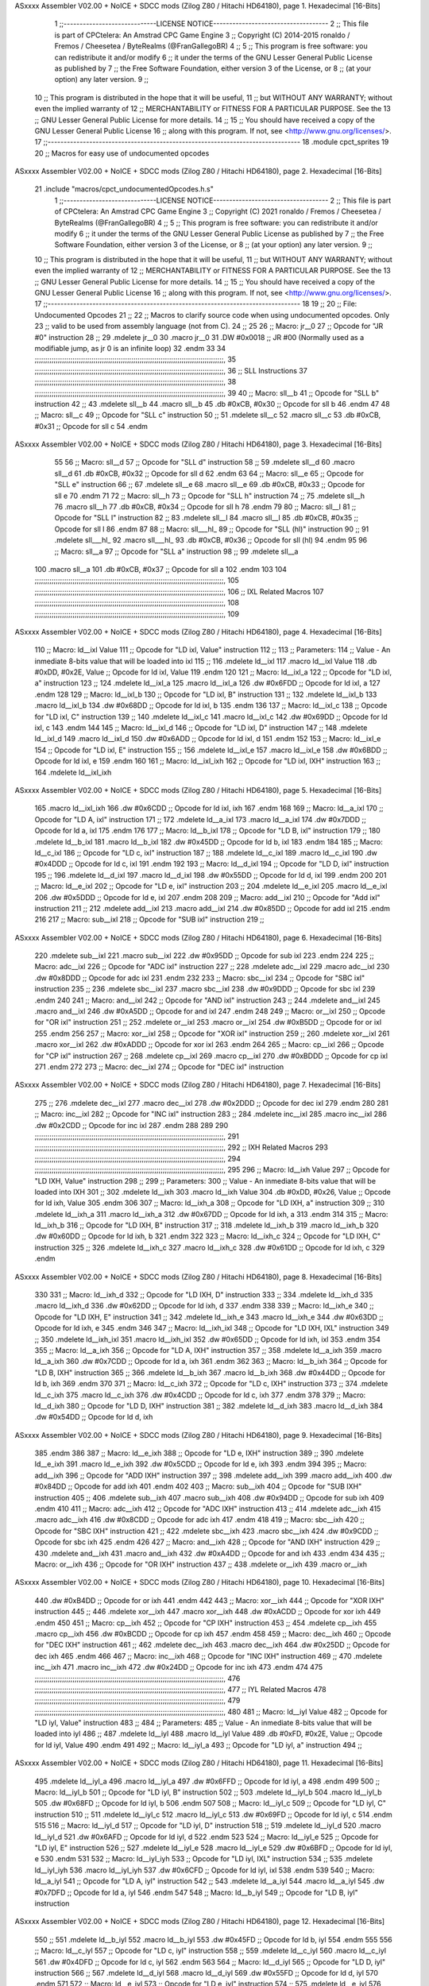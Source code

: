 ASxxxx Assembler V02.00 + NoICE + SDCC mods  (Zilog Z80 / Hitachi HD64180), page 1.
Hexadecimal [16-Bits]



                              1 ;;-----------------------------LICENSE NOTICE------------------------------------
                              2 ;;  This file is part of CPCtelera: An Amstrad CPC Game Engine 
                              3 ;;  Copyright (C) 2014-2015 ronaldo / Fremos / Cheesetea / ByteRealms (@FranGallegoBR)
                              4 ;;
                              5 ;;  This program is free software: you can redistribute it and/or modify
                              6 ;;  it under the terms of the GNU Lesser General Public License as published by
                              7 ;;  the Free Software Foundation, either version 3 of the License, or
                              8 ;;  (at your option) any later version.
                              9 ;;
                             10 ;;  This program is distributed in the hope that it will be useful,
                             11 ;;  but WITHOUT ANY WARRANTY; without even the implied warranty of
                             12 ;;  MERCHANTABILITY or FITNESS FOR A PARTICULAR PURPOSE.  See the
                             13 ;;  GNU Lesser General Public License for more details.
                             14 ;;
                             15 ;;  You should have received a copy of the GNU Lesser General Public License
                             16 ;;  along with this program.  If not, see <http://www.gnu.org/licenses/>.
                             17 ;;-------------------------------------------------------------------------------
                             18 .module cpct_sprites
                             19 
                             20 ;; Macros for easy use of undocumented opcodes
ASxxxx Assembler V02.00 + NoICE + SDCC mods  (Zilog Z80 / Hitachi HD64180), page 2.
Hexadecimal [16-Bits]



                             21 .include "macros/cpct_undocumentedOpcodes.h.s"
                              1 ;;-----------------------------LICENSE NOTICE------------------------------------
                              2 ;;  This file is part of CPCtelera: An Amstrad CPC Game Engine 
                              3 ;;  Copyright (C) 2021 ronaldo / Fremos / Cheesetea / ByteRealms (@FranGallegoBR)
                              4 ;;
                              5 ;;  This program is free software: you can redistribute it and/or modify
                              6 ;;  it under the terms of the GNU Lesser General Public License as published by
                              7 ;;  the Free Software Foundation, either version 3 of the License, or
                              8 ;;  (at your option) any later version.
                              9 ;;
                             10 ;;  This program is distributed in the hope that it will be useful,
                             11 ;;  but WITHOUT ANY WARRANTY; without even the implied warranty of
                             12 ;;  MERCHANTABILITY or FITNESS FOR A PARTICULAR PURPOSE.  See the
                             13 ;;  GNU Lesser General Public License for more details.
                             14 ;;
                             15 ;;  You should have received a copy of the GNU Lesser General Public License
                             16 ;;  along with this program.  If not, see <http://www.gnu.org/licenses/>.
                             17 ;;-------------------------------------------------------------------------------
                             18 
                             19 ;;
                             20 ;; File: Undocumented Opcodes
                             21 ;;
                             22 ;;    Macros to clarify source code when using undocumented opcodes. Only
                             23 ;; valid to be used from assembly language (not from C).
                             24 ;;
                             25 
                             26 ;; Macro: jr__0
                             27 ;;    Opcode for "JR #0" instruction
                             28 ;; 
                             29 .mdelete jr__0
                             30 .macro jr__0
                             31    .DW #0x0018  ;; JR #00 (Normally used as a modifiable jump, as jr 0 is an infinite loop)
                             32 .endm
                             33 
                             34 ;;;;;;;;;;;;;;;;;;;;;;;;;;;;;;;;;;;;;;;;;;;;;;;;;;;;;;;;;;;;;;;;;;;;;;;;;;;;;;;;;;;;;;;;;;,
                             35 ;;;;;;;;;;;;;;;;;;;;;;;;;;;;;;;;;;;;;;;;;;;;;;;;;;;;;;;;;;;;;;;;;;;;;;;;;;;;;;;;;;;;;;;;;;,
                             36 ;; SLL Instructions
                             37 ;;;;;;;;;;;;;;;;;;;;;;;;;;;;;;;;;;;;;;;;;;;;;;;;;;;;;;;;;;;;;;;;;;;;;;;;;;;;;;;;;;;;;;;;;;,
                             38 ;;;;;;;;;;;;;;;;;;;;;;;;;;;;;;;;;;;;;;;;;;;;;;;;;;;;;;;;;;;;;;;;;;;;;;;;;;;;;;;;;;;;;;;;;;,
                             39 
                             40 ;; Macro: sll__b
                             41 ;;    Opcode for "SLL b" instruction
                             42 ;; 
                             43 .mdelete sll__b
                             44 .macro sll__b
                             45    .db #0xCB, #0x30  ;; Opcode for sll b
                             46 .endm
                             47 
                             48 ;; Macro: sll__c
                             49 ;;    Opcode for "SLL c" instruction
                             50 ;; 
                             51 .mdelete sll__c
                             52 .macro sll__c
                             53    .db #0xCB, #0x31  ;; Opcode for sll c
                             54 .endm
ASxxxx Assembler V02.00 + NoICE + SDCC mods  (Zilog Z80 / Hitachi HD64180), page 3.
Hexadecimal [16-Bits]



                             55 
                             56 ;; Macro: sll__d
                             57 ;;    Opcode for "SLL d" instruction
                             58 ;; 
                             59 .mdelete sll__d
                             60 .macro sll__d
                             61    .db #0xCB, #0x32  ;; Opcode for sll d
                             62 .endm
                             63 
                             64 ;; Macro: sll__e
                             65 ;;    Opcode for "SLL e" instruction
                             66 ;; 
                             67 .mdelete sll__e
                             68 .macro sll__e
                             69    .db #0xCB, #0x33  ;; Opcode for sll e
                             70 .endm
                             71 
                             72 ;; Macro: sll__h
                             73 ;;    Opcode for "SLL h" instruction
                             74 ;; 
                             75 .mdelete sll__h
                             76 .macro sll__h
                             77    .db #0xCB, #0x34  ;; Opcode for sll h
                             78 .endm
                             79 
                             80 ;; Macro: sll__l
                             81 ;;    Opcode for "SLL l" instruction
                             82 ;; 
                             83 .mdelete sll__l
                             84 .macro sll__l
                             85    .db #0xCB, #0x35  ;; Opcode for sll l
                             86 .endm
                             87 
                             88 ;; Macro: sll___hl_
                             89 ;;    Opcode for "SLL (hl)" instruction
                             90 ;; 
                             91 .mdelete sll___hl_
                             92 .macro sll___hl_
                             93    .db #0xCB, #0x36  ;; Opcode for sll (hl)
                             94 .endm
                             95 
                             96 ;; Macro: sll__a
                             97 ;;    Opcode for "SLL a" instruction
                             98 ;; 
                             99 .mdelete sll__a
                            100 .macro sll__a
                            101    .db #0xCB, #0x37  ;; Opcode for sll a
                            102 .endm
                            103 
                            104 ;;;;;;;;;;;;;;;;;;;;;;;;;;;;;;;;;;;;;;;;;;;;;;;;;;;;;;;;;;;;;;;;;;;;;;;;;;;;;;;;;;;;;;;;;;,
                            105 ;;;;;;;;;;;;;;;;;;;;;;;;;;;;;;;;;;;;;;;;;;;;;;;;;;;;;;;;;;;;;;;;;;;;;;;;;;;;;;;;;;;;;;;;;;,
                            106 ;; IXL Related Macros
                            107 ;;;;;;;;;;;;;;;;;;;;;;;;;;;;;;;;;;;;;;;;;;;;;;;;;;;;;;;;;;;;;;;;;;;;;;;;;;;;;;;;;;;;;;;;;;,
                            108 ;;;;;;;;;;;;;;;;;;;;;;;;;;;;;;;;;;;;;;;;;;;;;;;;;;;;;;;;;;;;;;;;;;;;;;;;;;;;;;;;;;;;;;;;;;,
                            109 
ASxxxx Assembler V02.00 + NoICE + SDCC mods  (Zilog Z80 / Hitachi HD64180), page 4.
Hexadecimal [16-Bits]



                            110 ;; Macro: ld__ixl    Value
                            111 ;;    Opcode for "LD ixl, Value" instruction
                            112 ;;  
                            113 ;; Parameters:
                            114 ;;    Value - An inmediate 8-bits value that will be loaded into ixl
                            115 ;; 
                            116 .mdelete ld__ixl
                            117 .macro ld__ixl    Value 
                            118    .db #0xDD, #0x2E, Value  ;; Opcode for ld ixl, Value
                            119 .endm
                            120 
                            121 ;; Macro: ld__ixl_a
                            122 ;;    Opcode for "LD ixl, a" instruction
                            123 ;; 
                            124 .mdelete ld__ixl_a
                            125 .macro ld__ixl_a
                            126    .dw #0x6FDD  ;; Opcode for ld ixl, a
                            127 .endm
                            128 
                            129 ;; Macro: ld__ixl_b
                            130 ;;    Opcode for "LD ixl, B" instruction
                            131 ;; 
                            132 .mdelete ld__ixl_b
                            133 .macro ld__ixl_b
                            134    .dw #0x68DD  ;; Opcode for ld ixl, b
                            135 .endm
                            136 
                            137 ;; Macro: ld__ixl_c
                            138 ;;    Opcode for "LD ixl, C" instruction
                            139 ;; 
                            140 .mdelete ld__ixl_c
                            141 .macro ld__ixl_c
                            142    .dw #0x69DD  ;; Opcode for ld ixl, c
                            143 .endm
                            144 
                            145 ;; Macro: ld__ixl_d
                            146 ;;    Opcode for "LD ixl, D" instruction
                            147 ;; 
                            148 .mdelete ld__ixl_d
                            149 .macro ld__ixl_d
                            150    .dw #0x6ADD  ;; Opcode for ld ixl, d
                            151 .endm
                            152 
                            153 ;; Macro: ld__ixl_e
                            154 ;;    Opcode for "LD ixl, E" instruction
                            155 ;; 
                            156 .mdelete ld__ixl_e
                            157 .macro ld__ixl_e
                            158    .dw #0x6BDD  ;; Opcode for ld ixl, e
                            159 .endm
                            160 
                            161 ;; Macro: ld__ixl_ixh
                            162 ;;    Opcode for "LD ixl, IXH" instruction
                            163 ;; 
                            164 .mdelete  ld__ixl_ixh
ASxxxx Assembler V02.00 + NoICE + SDCC mods  (Zilog Z80 / Hitachi HD64180), page 5.
Hexadecimal [16-Bits]



                            165 .macro ld__ixl_ixh
                            166    .dw #0x6CDD  ;; Opcode for ld ixl, ixh
                            167 .endm
                            168 
                            169 ;; Macro: ld__a_ixl
                            170 ;;    Opcode for "LD A, ixl" instruction
                            171 ;; 
                            172 .mdelete ld__a_ixl
                            173 .macro ld__a_ixl
                            174    .dw #0x7DDD  ;; Opcode for ld a, ixl
                            175 .endm
                            176 
                            177 ;; Macro: ld__b_ixl
                            178 ;;    Opcode for "LD B, ixl" instruction
                            179 ;; 
                            180 .mdelete ld__b_ixl
                            181 .macro ld__b_ixl
                            182    .dw #0x45DD  ;; Opcode for ld b, ixl
                            183 .endm
                            184 
                            185 ;; Macro: ld__c_ixl
                            186 ;;    Opcode for "LD c, ixl" instruction
                            187 ;; 
                            188 .mdelete ld__c_ixl
                            189 .macro ld__c_ixl
                            190    .dw #0x4DDD  ;; Opcode for ld c, ixl
                            191 .endm
                            192 
                            193 ;; Macro: ld__d_ixl
                            194 ;;    Opcode for "LD D, ixl" instruction
                            195 ;; 
                            196 .mdelete ld__d_ixl
                            197 .macro ld__d_ixl
                            198    .dw #0x55DD  ;; Opcode for ld d, ixl
                            199 .endm
                            200 
                            201 ;; Macro: ld__e_ixl
                            202 ;;    Opcode for "LD e, ixl" instruction
                            203 ;; 
                            204 .mdelete ld__e_ixl
                            205 .macro ld__e_ixl
                            206    .dw #0x5DDD  ;; Opcode for ld e, ixl
                            207 .endm
                            208 
                            209 ;; Macro: add__ixl
                            210 ;;    Opcode for "Add ixl" instruction
                            211 ;; 
                            212 .mdelete add__ixl
                            213 .macro add__ixl
                            214    .dw #0x85DD  ;; Opcode for add ixl
                            215 .endm
                            216 
                            217 ;; Macro: sub__ixl
                            218 ;;    Opcode for "SUB ixl" instruction
                            219 ;; 
ASxxxx Assembler V02.00 + NoICE + SDCC mods  (Zilog Z80 / Hitachi HD64180), page 6.
Hexadecimal [16-Bits]



                            220 .mdelete sub__ixl
                            221 .macro sub__ixl
                            222    .dw #0x95DD  ;; Opcode for sub ixl
                            223 .endm
                            224 
                            225 ;; Macro: adc__ixl
                            226 ;;    Opcode for "ADC ixl" instruction
                            227 ;; 
                            228 .mdelete adc__ixl
                            229 .macro adc__ixl
                            230    .dw #0x8DDD  ;; Opcode for adc ixl
                            231 .endm
                            232 
                            233 ;; Macro: sbc__ixl
                            234 ;;    Opcode for "SBC ixl" instruction
                            235 ;; 
                            236 .mdelete sbc__ixl
                            237 .macro sbc__ixl
                            238    .dw #0x9DDD  ;; Opcode for sbc ixl
                            239 .endm
                            240 
                            241 ;; Macro: and__ixl
                            242 ;;    Opcode for "AND ixl" instruction
                            243 ;; 
                            244 .mdelete and__ixl
                            245 .macro and__ixl
                            246    .dw #0xA5DD  ;; Opcode for and ixl
                            247 .endm
                            248 
                            249 ;; Macro: or__ixl
                            250 ;;    Opcode for "OR ixl" instruction
                            251 ;; 
                            252 .mdelete or__ixl
                            253 .macro or__ixl
                            254    .dw #0xB5DD  ;; Opcode for or ixl
                            255 .endm
                            256 
                            257 ;; Macro: xor__ixl
                            258 ;;    Opcode for "XOR ixl" instruction
                            259 ;; 
                            260 .mdelete xor__ixl
                            261 .macro xor__ixl
                            262    .dw #0xADDD  ;; Opcode for xor ixl
                            263 .endm
                            264 
                            265 ;; Macro: cp__ixl
                            266 ;;    Opcode for "CP ixl" instruction
                            267 ;; 
                            268 .mdelete cp__ixl
                            269 .macro cp__ixl
                            270    .dw #0xBDDD  ;; Opcode for cp ixl
                            271 .endm
                            272 
                            273 ;; Macro: dec__ixl
                            274 ;;    Opcode for "DEC ixl" instruction
ASxxxx Assembler V02.00 + NoICE + SDCC mods  (Zilog Z80 / Hitachi HD64180), page 7.
Hexadecimal [16-Bits]



                            275 ;; 
                            276 .mdelete dec__ixl
                            277 .macro dec__ixl
                            278    .dw #0x2DDD  ;; Opcode for dec ixl
                            279 .endm
                            280 
                            281 ;; Macro: inc__ixl
                            282 ;;    Opcode for "INC ixl" instruction
                            283 ;; 
                            284 .mdelete inc__ixl
                            285 .macro inc__ixl
                            286    .dw #0x2CDD  ;; Opcode for inc ixl
                            287 .endm
                            288 
                            289 
                            290 ;;;;;;;;;;;;;;;;;;;;;;;;;;;;;;;;;;;;;;;;;;;;;;;;;;;;;;;;;;;;;;;;;;;;;;;;;;;;;;;;;;;;;;;;;;,
                            291 ;;;;;;;;;;;;;;;;;;;;;;;;;;;;;;;;;;;;;;;;;;;;;;;;;;;;;;;;;;;;;;;;;;;;;;;;;;;;;;;;;;;;;;;;;;,
                            292 ;; IXH Related Macros
                            293 ;;;;;;;;;;;;;;;;;;;;;;;;;;;;;;;;;;;;;;;;;;;;;;;;;;;;;;;;;;;;;;;;;;;;;;;;;;;;;;;;;;;;;;;;;;,
                            294 ;;;;;;;;;;;;;;;;;;;;;;;;;;;;;;;;;;;;;;;;;;;;;;;;;;;;;;;;;;;;;;;;;;;;;;;;;;;;;;;;;;;;;;;;;;,
                            295 
                            296 ;; Macro: ld__ixh    Value
                            297 ;;    Opcode for "LD IXH, Value" instruction
                            298 ;;  
                            299 ;; Parameters:
                            300 ;;    Value - An inmediate 8-bits value that will be loaded into IXH
                            301 ;; 
                            302 .mdelete  ld__ixh
                            303 .macro ld__ixh    Value 
                            304    .db #0xDD, #0x26, Value  ;; Opcode for ld ixh, Value
                            305 .endm
                            306 
                            307 ;; Macro: ld__ixh_a
                            308 ;;    Opcode for "LD IXH, a" instruction
                            309 ;; 
                            310 .mdelete ld__ixh_a
                            311 .macro ld__ixh_a
                            312    .dw #0x67DD  ;; Opcode for ld ixh, a
                            313 .endm
                            314 
                            315 ;; Macro: ld__ixh_b
                            316 ;;    Opcode for "LD IXH, B" instruction
                            317 ;; 
                            318 .mdelete ld__ixh_b
                            319 .macro ld__ixh_b
                            320    .dw #0x60DD  ;; Opcode for ld ixh, b
                            321 .endm
                            322 
                            323 ;; Macro: ld__ixh_c
                            324 ;;    Opcode for "LD IXH, C" instruction
                            325 ;; 
                            326 .mdelete ld__ixh_c
                            327 .macro ld__ixh_c
                            328    .dw #0x61DD  ;; Opcode for ld ixh, c
                            329 .endm
ASxxxx Assembler V02.00 + NoICE + SDCC mods  (Zilog Z80 / Hitachi HD64180), page 8.
Hexadecimal [16-Bits]



                            330 
                            331 ;; Macro: ld__ixh_d
                            332 ;;    Opcode for "LD IXH, D" instruction
                            333 ;; 
                            334 .mdelete ld__ixh_d
                            335 .macro ld__ixh_d
                            336    .dw #0x62DD  ;; Opcode for ld ixh, d
                            337 .endm
                            338 
                            339 ;; Macro: ld__ixh_e
                            340 ;;    Opcode for "LD IXH, E" instruction
                            341 ;; 
                            342 .mdelete ld__ixh_e
                            343 .macro ld__ixh_e
                            344    .dw #0x63DD  ;; Opcode for ld ixh, e
                            345 .endm
                            346 
                            347 ;; Macro: ld__ixh_ixl
                            348 ;;    Opcode for "LD IXH, IXL" instruction
                            349 ;; 
                            350 .mdelete ld__ixh_ixl
                            351 .macro ld__ixh_ixl
                            352    .dw #0x65DD  ;; Opcode for ld ixh, ixl
                            353 .endm
                            354 
                            355 ;; Macro: ld__a_ixh
                            356 ;;    Opcode for "LD A, IXH" instruction
                            357 ;; 
                            358 .mdelete ld__a_ixh
                            359 .macro ld__a_ixh
                            360    .dw #0x7CDD  ;; Opcode for ld a, ixh
                            361 .endm
                            362 
                            363 ;; Macro: ld__b_ixh
                            364 ;;    Opcode for "LD B, IXH" instruction
                            365 ;; 
                            366 .mdelete ld__b_ixh
                            367 .macro ld__b_ixh
                            368    .dw #0x44DD  ;; Opcode for ld b, ixh
                            369 .endm
                            370 
                            371 ;; Macro: ld__c_ixh
                            372 ;;    Opcode for "LD c, IXH" instruction
                            373 ;; 
                            374 .mdelete ld__c_ixh
                            375 .macro ld__c_ixh
                            376    .dw #0x4CDD  ;; Opcode for ld c, ixh
                            377 .endm
                            378 
                            379 ;; Macro: ld__d_ixh
                            380 ;;    Opcode for "LD D, IXH" instruction
                            381 ;; 
                            382 .mdelete ld__d_ixh
                            383 .macro ld__d_ixh
                            384    .dw #0x54DD  ;; Opcode for ld d, ixh
ASxxxx Assembler V02.00 + NoICE + SDCC mods  (Zilog Z80 / Hitachi HD64180), page 9.
Hexadecimal [16-Bits]



                            385 .endm
                            386 
                            387 ;; Macro: ld__e_ixh
                            388 ;;    Opcode for "LD e, IXH" instruction
                            389 ;; 
                            390 .mdelete ld__e_ixh
                            391 .macro ld__e_ixh
                            392    .dw #0x5CDD  ;; Opcode for ld e, ixh
                            393 .endm
                            394 
                            395 ;; Macro: add__ixh
                            396 ;;    Opcode for "ADD IXH" instruction
                            397 ;; 
                            398 .mdelete add__ixh
                            399 .macro add__ixh
                            400    .dw #0x84DD  ;; Opcode for add ixh
                            401 .endm
                            402 
                            403 ;; Macro: sub__ixh
                            404 ;;    Opcode for "SUB IXH" instruction
                            405 ;; 
                            406 .mdelete sub__ixh
                            407 .macro sub__ixh
                            408    .dw #0x94DD  ;; Opcode for sub ixh
                            409 .endm
                            410 
                            411 ;; Macro: adc__ixh
                            412 ;;    Opcode for "ADC IXH" instruction
                            413 ;; 
                            414 .mdelete adc__ixh
                            415 .macro adc__ixh
                            416    .dw #0x8CDD  ;; Opcode for adc ixh
                            417 .endm
                            418 
                            419 ;; Macro: sbc__ixh
                            420 ;;    Opcode for "SBC IXH" instruction
                            421 ;; 
                            422 .mdelete sbc__ixh
                            423 .macro sbc__ixh
                            424    .dw #0x9CDD  ;; Opcode for sbc ixh
                            425 .endm
                            426 
                            427 ;; Macro: and__ixh
                            428 ;;    Opcode for "AND IXH" instruction
                            429 ;; 
                            430 .mdelete and__ixh
                            431 .macro and__ixh
                            432    .dw #0xA4DD  ;; Opcode for and ixh
                            433 .endm
                            434 
                            435 ;; Macro: or__ixh
                            436 ;;    Opcode for "OR IXH" instruction
                            437 ;; 
                            438 .mdelete or__ixh
                            439 .macro or__ixh
ASxxxx Assembler V02.00 + NoICE + SDCC mods  (Zilog Z80 / Hitachi HD64180), page 10.
Hexadecimal [16-Bits]



                            440    .dw #0xB4DD  ;; Opcode for or ixh
                            441 .endm
                            442 
                            443 ;; Macro: xor__ixh
                            444 ;;    Opcode for "XOR IXH" instruction
                            445 ;; 
                            446 .mdelete xor__ixh
                            447 .macro xor__ixh
                            448    .dw #0xACDD  ;; Opcode for xor ixh
                            449 .endm
                            450 
                            451 ;; Macro: cp__ixh
                            452 ;;    Opcode for "CP IXH" instruction
                            453 ;; 
                            454 .mdelete cp__ixh
                            455 .macro cp__ixh
                            456    .dw #0xBCDD  ;; Opcode for cp ixh
                            457 .endm
                            458 
                            459 ;; Macro: dec__ixh
                            460 ;;    Opcode for "DEC IXH" instruction
                            461 ;; 
                            462 .mdelete dec__ixh
                            463 .macro dec__ixh
                            464    .dw #0x25DD  ;; Opcode for dec ixh
                            465 .endm
                            466 
                            467 ;; Macro: inc__ixh
                            468 ;;    Opcode for "INC IXH" instruction
                            469 ;; 
                            470 .mdelete inc__ixh
                            471 .macro inc__ixh
                            472    .dw #0x24DD  ;; Opcode for inc ixh
                            473 .endm
                            474 
                            475 ;;;;;;;;;;;;;;;;;;;;;;;;;;;;;;;;;;;;;;;;;;;;;;;;;;;;;;;;;;;;;;;;;;;;;;;;;;;;;;;;;;;;;;;;;;,
                            476 ;;;;;;;;;;;;;;;;;;;;;;;;;;;;;;;;;;;;;;;;;;;;;;;;;;;;;;;;;;;;;;;;;;;;;;;;;;;;;;;;;;;;;;;;;;,
                            477 ;; IYL Related Macros
                            478 ;;;;;;;;;;;;;;;;;;;;;;;;;;;;;;;;;;;;;;;;;;;;;;;;;;;;;;;;;;;;;;;;;;;;;;;;;;;;;;;;;;;;;;;;;;,
                            479 ;;;;;;;;;;;;;;;;;;;;;;;;;;;;;;;;;;;;;;;;;;;;;;;;;;;;;;;;;;;;;;;;;;;;;;;;;;;;;;;;;;;;;;;;;;,
                            480 
                            481 ;; Macro: ld__iyl    Value
                            482 ;;    Opcode for "LD iyl, Value" instruction
                            483 ;;  
                            484 ;; Parameters:
                            485 ;;    Value - An inmediate 8-bits value that will be loaded into iyl
                            486 ;; 
                            487 .mdelete  ld__iyl
                            488 .macro ld__iyl    Value 
                            489    .db #0xFD, #0x2E, Value  ;; Opcode for ld iyl, Value
                            490 .endm
                            491 
                            492 ;; Macro: ld__iyl_a
                            493 ;;    Opcode for "LD iyl, a" instruction
                            494 ;; 
ASxxxx Assembler V02.00 + NoICE + SDCC mods  (Zilog Z80 / Hitachi HD64180), page 11.
Hexadecimal [16-Bits]



                            495 .mdelete ld__iyl_a
                            496 .macro ld__iyl_a
                            497    .dw #0x6FFD  ;; Opcode for ld iyl, a
                            498 .endm
                            499 
                            500 ;; Macro: ld__iyl_b
                            501 ;;    Opcode for "LD iyl, B" instruction
                            502 ;; 
                            503 .mdelete ld__iyl_b
                            504 .macro ld__iyl_b
                            505    .dw #0x68FD  ;; Opcode for ld iyl, b
                            506 .endm
                            507 
                            508 ;; Macro: ld__iyl_c
                            509 ;;    Opcode for "LD iyl, C" instruction
                            510 ;; 
                            511 .mdelete ld__iyl_c
                            512 .macro ld__iyl_c
                            513    .dw #0x69FD  ;; Opcode for ld iyl, c
                            514 .endm
                            515 
                            516 ;; Macro: ld__iyl_d
                            517 ;;    Opcode for "LD iyl, D" instruction
                            518 ;; 
                            519 .mdelete ld__iyl_d
                            520 .macro ld__iyl_d
                            521    .dw #0x6AFD  ;; Opcode for ld iyl, d
                            522 .endm
                            523 
                            524 ;; Macro: ld__iyl_e
                            525 ;;    Opcode for "LD iyl, E" instruction
                            526 ;; 
                            527 .mdelete ld__iyl_e
                            528 .macro ld__iyl_e
                            529    .dw #0x6BFD  ;; Opcode for ld iyl, e
                            530 .endm
                            531 
                            532 ;; Macro: ld__iyl_iyh
                            533 ;;    Opcode for "LD iyl, IXL" instruction
                            534 ;; 
                            535 .mdelete  ld__iyl_iyh
                            536 .macro ld__iyl_iyh
                            537    .dw #0x6CFD  ;; Opcode for ld iyl, ixl
                            538 .endm
                            539 
                            540 ;; Macro: ld__a_iyl
                            541 ;;    Opcode for "LD A, iyl" instruction
                            542 ;; 
                            543 .mdelete ld__a_iyl
                            544 .macro ld__a_iyl
                            545    .dw #0x7DFD  ;; Opcode for ld a, iyl
                            546 .endm
                            547 
                            548 ;; Macro: ld__b_iyl
                            549 ;;    Opcode for "LD B, iyl" instruction
ASxxxx Assembler V02.00 + NoICE + SDCC mods  (Zilog Z80 / Hitachi HD64180), page 12.
Hexadecimal [16-Bits]



                            550 ;; 
                            551 .mdelete ld__b_iyl
                            552 .macro ld__b_iyl
                            553    .dw #0x45FD  ;; Opcode for ld b, iyl
                            554 .endm
                            555 
                            556 ;; Macro: ld__c_iyl
                            557 ;;    Opcode for "LD c, iyl" instruction
                            558 ;; 
                            559 .mdelete ld__c_iyl
                            560 .macro ld__c_iyl
                            561    .dw #0x4DFD  ;; Opcode for ld c, iyl
                            562 .endm
                            563 
                            564 ;; Macro: ld__d_iyl
                            565 ;;    Opcode for "LD D, iyl" instruction
                            566 ;; 
                            567 .mdelete ld__d_iyl
                            568 .macro ld__d_iyl
                            569    .dw #0x55FD  ;; Opcode for ld d, iyl
                            570 .endm
                            571 
                            572 ;; Macro: ld__e_iyl
                            573 ;;    Opcode for "LD e, iyl" instruction
                            574 ;; 
                            575 .mdelete ld__e_iyl
                            576 .macro ld__e_iyl
                            577    .dw #0x5DFD  ;; Opcode for ld e, iyl
                            578 .endm
                            579 
                            580 ;; Macro: add__iyl
                            581 ;;    Opcode for "Add iyl" instruction
                            582 ;; 
                            583 .mdelete add__iyl
                            584 .macro add__iyl
                            585    .dw #0x85FD  ;; Opcode for add iyl
                            586 .endm
                            587 
                            588 ;; Macro: sub__iyl
                            589 ;;    Opcode for "SUB iyl" instruction
                            590 ;; 
                            591 .mdelete sub__iyl
                            592 .macro sub__iyl
                            593    .dw #0x95FD  ;; Opcode for sub iyl
                            594 .endm
                            595 
                            596 ;; Macro: adc__iyl
                            597 ;;    Opcode for "ADC iyl" instruction
                            598 ;; 
                            599 .mdelete adc__iyl
                            600 .macro adc__iyl
                            601    .dw #0x8DFD  ;; Opcode for adc iyl
                            602 .endm
                            603 
                            604 ;; Macro: sbc__iyl
ASxxxx Assembler V02.00 + NoICE + SDCC mods  (Zilog Z80 / Hitachi HD64180), page 13.
Hexadecimal [16-Bits]



                            605 ;;    Opcode for "SBC iyl" instruction
                            606 ;; 
                            607 .mdelete sbc__iyl
                            608 .macro sbc__iyl
                            609    .dw #0x9DFD  ;; Opcode for sbc iyl
                            610 .endm
                            611 
                            612 ;; Macro: and__iyl
                            613 ;;    Opcode for "AND iyl" instruction
                            614 ;; 
                            615 .mdelete and__iyl
                            616 .macro and__iyl
                            617    .dw #0xA5FD  ;; Opcode for and iyl
                            618 .endm
                            619 
                            620 ;; Macro: or__iyl
                            621 ;;    Opcode for "OR iyl" instruction
                            622 ;; 
                            623 .mdelete or__iyl
                            624 .macro or__iyl
                            625    .dw #0xB5FD  ;; Opcode for or iyl
                            626 .endm
                            627 
                            628 ;; Macro: xor__iyl
                            629 ;;    Opcode for "XOR iyl" instruction
                            630 ;; 
                            631 .mdelete xor__iyl
                            632 .macro xor__iyl
                            633    .dw #0xADFD  ;; Opcode for xor iyl
                            634 .endm
                            635 
                            636 ;; Macro: cp__iyl
                            637 ;;    Opcode for "CP iyl" instruction
                            638 ;; 
                            639 .mdelete cp__iyl
                            640 .macro cp__iyl
                            641    .dw #0xBDFD  ;; Opcode for cp iyl
                            642 .endm
                            643 
                            644 ;; Macro: dec__iyl
                            645 ;;    Opcode for "DEC iyl" instruction
                            646 ;; 
                            647 .mdelete dec__iyl
                            648 .macro dec__iyl
                            649    .dw #0x2DFD  ;; Opcode for dec iyl
                            650 .endm
                            651 
                            652 ;; Macro: inc__iyl
                            653 ;;    Opcode for "INC iyl" instruction
                            654 ;; 
                            655 .mdelete inc__iyl
                            656 .macro inc__iyl
                            657    .dw #0x2CFD  ;; Opcode for inc iyl
                            658 .endm
                            659 
ASxxxx Assembler V02.00 + NoICE + SDCC mods  (Zilog Z80 / Hitachi HD64180), page 14.
Hexadecimal [16-Bits]



                            660 ;;;;;;;;;;;;;;;;;;;;;;;;;;;;;;;;;;;;;;;;;;;;;;;;;;;;;;;;;;;;;;;;;;;;;;;;;;;;;;;;;;;;;;;;;;,
                            661 ;;;;;;;;;;;;;;;;;;;;;;;;;;;;;;;;;;;;;;;;;;;;;;;;;;;;;;;;;;;;;;;;;;;;;;;;;;;;;;;;;;;;;;;;;;,
                            662 ;; IYH Related Macros
                            663 ;;;;;;;;;;;;;;;;;;;;;;;;;;;;;;;;;;;;;;;;;;;;;;;;;;;;;;;;;;;;;;;;;;;;;;;;;;;;;;;;;;;;;;;;;;,
                            664 ;;;;;;;;;;;;;;;;;;;;;;;;;;;;;;;;;;;;;;;;;;;;;;;;;;;;;;;;;;;;;;;;;;;;;;;;;;;;;;;;;;;;;;;;;;,
                            665 
                            666 ;; Macro: ld__iyh    Value
                            667 ;;    Opcode for "LD iyh, Value" instruction
                            668 ;;  
                            669 ;; Parameters:
                            670 ;;    Value - An inmediate 8-bits value that will be loaded into iyh
                            671 ;; 
                            672 .mdelete  ld__iyh
                            673 .macro ld__iyh    Value 
                            674    .db #0xFD, #0x26, Value  ;; Opcode for ld iyh, Value
                            675 .endm
                            676 
                            677 ;; Macro: ld__iyh_a
                            678 ;;    Opcode for "LD iyh, a" instruction
                            679 ;; 
                            680 .mdelete ld__iyh_a
                            681 .macro ld__iyh_a
                            682    .dw #0x67FD  ;; Opcode for ld iyh, a
                            683 .endm
                            684 
                            685 ;; Macro: ld__iyh_b
                            686 ;;    Opcode for "LD iyh, B" instruction
                            687 ;; 
                            688 .mdelete ld__iyh_b
                            689 .macro ld__iyh_b
                            690    .dw #0x60FD  ;; Opcode for ld iyh, b
                            691 .endm
                            692 
                            693 ;; Macro: ld__iyh_c
                            694 ;;    Opcode for "LD iyh, C" instruction
                            695 ;; 
                            696 .mdelete ld__iyh_c
                            697 .macro ld__iyh_c
                            698    .dw #0x61FD  ;; Opcode for ld iyh, c
                            699 .endm
                            700 
                            701 ;; Macro: ld__iyh_d
                            702 ;;    Opcode for "LD iyh, D" instruction
                            703 ;; 
                            704 .mdelete ld__iyh_d
                            705 .macro ld__iyh_d
                            706    .dw #0x62FD  ;; Opcode for ld iyh, d
                            707 .endm
                            708 
                            709 ;; Macro: ld__iyh_e
                            710 ;;    Opcode for "LD iyh, E" instruction
                            711 ;; 
                            712 .mdelete ld__iyh_e
                            713 .macro ld__iyh_e
                            714    .dw #0x63FD  ;; Opcode for ld iyh, e
ASxxxx Assembler V02.00 + NoICE + SDCC mods  (Zilog Z80 / Hitachi HD64180), page 15.
Hexadecimal [16-Bits]



                            715 .endm
                            716 
                            717 ;; Macro: ld__iyh_iyl
                            718 ;;    Opcode for "LD iyh, IyL" instruction
                            719 ;; 
                            720 .mdelete  ld__iyh_iyl
                            721 .macro ld__iyh_iyl
                            722    .dw #0x65FD  ;; Opcode for ld iyh, iyl
                            723 .endm
                            724 
                            725 ;; Macro: ld__a_iyh
                            726 ;;    Opcode for "LD A, iyh" instruction
                            727 ;; 
                            728 .mdelete ld__a_iyh
                            729 .macro ld__a_iyh
                            730    .dw #0x7CFD  ;; Opcode for ld a, iyh
                            731 .endm
                            732 
                            733 ;; Macro: ld__b_iyh
                            734 ;;    Opcode for "LD B, iyh" instruction
                            735 ;; 
                            736 .mdelete ld__b_iyh
                            737 .macro ld__b_iyh
                            738    .dw #0x44FD  ;; Opcode for ld b, iyh
                            739 .endm
                            740 
                            741 ;; Macro: ld__c_iyh
                            742 ;;    Opcode for "LD c, iyh" instruction
                            743 ;; 
                            744 .mdelete ld__c_iyh
                            745 .macro ld__c_iyh
                            746    .dw #0x4CFD  ;; Opcode for ld c, iyh
                            747 .endm
                            748 
                            749 ;; Macro: ld__d_iyh
                            750 ;;    Opcode for "LD D, iyh" instruction
                            751 ;; 
                            752 .mdelete ld__d_iyh
                            753 .macro ld__d_iyh
                            754    .dw #0x54FD  ;; Opcode for ld d, iyh
                            755 .endm
                            756 
                            757 ;; Macro: ld__e_iyh
                            758 ;;    Opcode for "LD e, iyh" instruction
                            759 ;; 
                            760 .mdelete ld__e_iyh
                            761 .macro ld__e_iyh
                            762    .dw #0x5CFD  ;; Opcode for ld e, iyh
                            763 .endm
                            764 
                            765 ;; Macro: add__iyh
                            766 ;;    Opcode for "Add iyh" instruction
                            767 ;; 
                            768 .mdelete add__iyh
                            769 .macro add__iyh
ASxxxx Assembler V02.00 + NoICE + SDCC mods  (Zilog Z80 / Hitachi HD64180), page 16.
Hexadecimal [16-Bits]



                            770    .dw #0x84FD  ;; Opcode for add iyh
                            771 .endm
                            772 
                            773 ;; Macro: sub__iyh
                            774 ;;    Opcode for "SUB iyh" instruction
                            775 ;; 
                            776 .mdelete sub__iyh
                            777 .macro sub__iyh
                            778    .dw #0x94FD  ;; Opcode for sub iyh
                            779 .endm
                            780 
                            781 ;; Macro: adc__iyh
                            782 ;;    Opcode for "ADC iyh" instruction
                            783 ;; 
                            784 .mdelete adc__iyh
                            785 .macro adc__iyh
                            786    .dw #0x8CFD  ;; Opcode for adc iyh
                            787 .endm
                            788 
                            789 ;; Macro: sbc__iyh
                            790 ;;    Opcode for "SBC iyh" instruction
                            791 ;; 
                            792 .mdelete sbc__iyh
                            793 .macro sbc__iyh
                            794    .dw #0x9CFD  ;; Opcode for sbc iyh
                            795 .endm
                            796 
                            797 ;; Macro: and__iyh
                            798 ;;    Opcode for "AND iyh" instruction
                            799 ;; 
                            800 .mdelete and__iyh
                            801 .macro and__iyh
                            802    .dw #0xA4FD  ;; Opcode for and iyh
                            803 .endm
                            804 
                            805 ;; Macro: or__iyh
                            806 ;;    Opcode for "OR iyh" instruction
                            807 ;; 
                            808 .mdelete or__iyh
                            809 .macro or__iyh
                            810    .dw #0xB4FD  ;; Opcode for or iyh
                            811 .endm
                            812 
                            813 ;; Macro: xor__iyh
                            814 ;;    Opcode for "XOR iyh" instruction
                            815 ;; 
                            816 .mdelete xor__iyh
                            817 .macro xor__iyh
                            818    .dw #0xACFD  ;; Opcode for xor iyh
                            819 .endm
                            820 
                            821 ;; Macro: cp__iyh
                            822 ;;    Opcode for "CP iyh" instruction
                            823 ;; 
                            824 .mdelete cp__iyh
ASxxxx Assembler V02.00 + NoICE + SDCC mods  (Zilog Z80 / Hitachi HD64180), page 17.
Hexadecimal [16-Bits]



                            825 .macro cp__iyh
                            826    .dw #0xBCFD  ;; Opcode for cp iyh
                            827 .endm
                            828 
                            829 ;; Macro: dec__iyh
                            830 ;;    Opcode for "DEC iyh" instruction
                            831 ;; 
                            832 .mdelete dec__iyh
                            833 .macro dec__iyh
                            834    .dw #0x25FD  ;; Opcode for dec iyh
                            835 .endm
                            836 
                            837 ;; Macro: inc__iyh
                            838 ;;    Opcode for "INC iyh" instruction
                            839 ;; 
                            840 .mdelete inc__iyh
                            841 .macro inc__iyh
                            842    .dw #0x24FD  ;; Opcode for inc iyh
                            843 .endm
ASxxxx Assembler V02.00 + NoICE + SDCC mods  (Zilog Z80 / Hitachi HD64180), page 18.
Hexadecimal [16-Bits]



                             22 
                             23 ;;
                             24 ;; C bindings for <cpct_drawSprite>
                             25 ;;
                             26 ;;   16 us, 5 bytes
                             27 ;;
   4502                      28 my_cpct_drawSprite:
                             29    ;; GET Parameters from the stack 
   4502 F1            [10]   30    pop  af   ;; [3] AF = Return Address
   4503 E1            [10]   31    pop  hl   ;; [3] HL = Source Address (Sprite data array)
   4504 D1            [10]   32    pop  de   ;; [3] DE = Destination address (Video memory location)
   4505 C1            [10]   33    pop  bc   ;; [3] BC = Height/Width (B = Height, C = Width)
                             34  
   4506 F5            [11]   35    push af   ;; [4] Put returning address in the stack again
                             36              ;;      as this function uses __z88dk_callee convention
                             37 
                             38 ;;-----------------------------LICENSE NOTICE------------------------------------
                             39 ;;  This file is part of CPCtelera: An Amstrad CPC Game Engine 
                             40 ;;  Copyright (C) 2014-2015 ronaldo / Fremos / Cheesetea / ByteRealms (@FranGallegoBR)
                             41 ;;
                             42 ;;  This program is free software: you can redistribute it and/or modify
                             43 ;;  it under the terms of the GNU Lesser General Public License as published by
                             44 ;;  the Free Software Foundation, either version 3 of the License, or
                             45 ;;  (at your option) any later version.
                             46 ;;
                             47 ;;  This program is distributed in the hope that it will be useful,
                             48 ;;  but WITHOUT ANY WARRANTY; without even the implied warranty of
                             49 ;;  MERCHANTABILITY or FITNESS FOR A PARTICULAR PURPOSE.  See the
                             50 ;;  GNU Lesser General Public License for more details.
                             51 ;;
                             52 ;;  You should have received a copy of the GNU Lesser General Public License
                             53 ;;  along with this program.  If not, see <http://www.gnu.org/licenses/>.
                             54 ;;-------------------------------------------------------------------------------
                             55 .module my_cpct_sprites
                             56 
                             57 ;;;;;;;;;;;;;;;;;;;;;;;;;;;;;;;;;;;;;;;;;;;;;;;;;;;;;;;;;;;;;;;;;;;;;;;;;;;;;;;;;
                             58 ;;
                             59 ;; Function: cpct_drawSprite
                             60 ;;
                             61 ;;    Copies a sprite from an array to video memory (or to a screen buffer).
                             62 ;;
                             63 ;; C Definition:
                             64 ;;    void <cpct_drawSprite> (void* *sprite*, void* *memory*, <u8> *width*, <u8> *height*) __z88dk_callee;
                             65 ;;
                             66 ;; Input Parameters (6 bytes):
                             67 ;;  (2B HL) sprite - Source Sprite Pointer (array with pixel data)
                             68 ;;  (2B DE) memory - Destination video memory pointer
                             69 ;;  (1B C ) width  - Sprite Width in *bytes* [1-63] (Beware, *not* in pixels!)
                             70 ;;  (1B B ) height - Sprite Height in bytes (>0)
                             71 ;;
                             72 ;; Assembly call (Input parameters on registers):
                             73 ;;    > call cpct_drawSprite_asm
                             74 ;;
                             75 ;; Parameter Restrictions:
                             76 ;;  * *sprite* must be an array containing sprite's pixels data in screen pixel format.
ASxxxx Assembler V02.00 + NoICE + SDCC mods  (Zilog Z80 / Hitachi HD64180), page 19.
Hexadecimal [16-Bits]



                             77 ;; Sprite must be rectangular and all bytes in the array must be consecutive pixels, 
                             78 ;; starting from top-left corner and going left-to-right, top-to-bottom down to the
                             79 ;; bottom-right corner. Total amount of bytes in pixel array should be *width* x *height*.
                             80 ;; You may check screen pixel format for mode 0 (<cpct_px2byteM0>) and mode 1 
                             81 ;; (<cpct_px2byteM1>) as for mode 2 is linear (1 bit = 1 pixel).
                             82 ;;  * *memory* could be any place in memory, inside or outside current video memory. It
                             83 ;; will be equally treated as video memory (taking into account CPC's video memory 
                             84 ;; disposition). This lets you copy sprites to software or hardware backbuffers, and
                             85 ;; not only video memory.
                             86 ;;  * *width* must be the width of the sprite *in bytes*, and must be in the range [1-63].
                             87 ;; A sprite width outside the range [1-63] will probably make the program hang or crash, 
                             88 ;; due to the optimization technique used. Always remember that the width must be 
                             89 ;; expressed in bytes and *not* in pixels. The correspondence is:
                             90 ;;    mode 0      - 1 byte = 2 pixels
                             91 ;;    modes 1 / 3 - 1 byte = 4 pixels
                             92 ;;    mode 2      - 1 byte = 8 pixels
                             93 ;;  * *height* must be the height of the sprite in bytes, and must be greater than 0. 
                             94 ;; There is no practical upper limit to this value. Height of a sprite in
                             95 ;; bytes and pixels is the same value, as bytes only group consecutive pixels in
                             96 ;; the horizontal space.
                             97 ;;
                             98 ;; Known limitations:
                             99 ;;     * This function does not do any kind of boundary check or clipping. If you 
                            100 ;; try to draw sprites on the frontier of your video memory or screen buffer 
                            101 ;; if might potentially overwrite memory locations beyond boundaries. This 
                            102 ;; could cause your program to behave erratically, hang or crash. Always 
                            103 ;; take the necessary steps to guarantee that you are drawing inside screen
                            104 ;; or buffer boundaries.
                            105 ;;     * As this function receives a byte-pointer to memory, it can only 
                            106 ;; draw byte-sized and byte-aligned sprites. This means that the box cannot
                            107 ;; start on non-byte aligned pixels (like odd-pixels, for instance) and 
                            108 ;; their sizes must be a multiple of a byte (2 in mode 0, 4 in mode 1 and
                            109 ;; 8 in mode 2).
                            110 ;;     * This function *will not work from ROM*, as it uses self-modifying code.
                            111 ;;     * Although this function can be used under hardware-scrolling conditions,
                            112 ;; it does not take into account video memory wrap-around (0x?7FF or 0x?FFF 
                            113 ;; addresses, the end of character pixel lines).It  will produce a "step" 
                            114 ;; in the middle of sprites when drawing near wrap-around.
                            115 ;;
                            116 ;; Details:
                            117 ;;    This function copies a generic WxH bytes sprite from memory to a 
                            118 ;; video-memory location (either present video-memory or software / hardware  
                            119 ;; backbuffer). The original sprite must be stored as an array (i.e. with 
                            120 ;; all of its pixels stored as consecutive bytes in memory). It only works 
                            121 ;; for solid, rectangular sprites, with 1-63 bytes width
                            122 ;;
                            123 ;;    This function will just copy bytes, not taking care of colours or 
                            124 ;; transparencies. If you wanted to copy a sprite without erasing the background
                            125 ;; just check for masked sprites and <cpct_drawMaskedSprite>.
                            126 ;;
                            127 ;;    Copying a sprite to video memory is a complex operation due to the 
                            128 ;; particular distribution of screen pixels in CPC's video memory. At power on,
                            129 ;; video memory starts at address 0xC000 (it can be changed by BASIC's scroll,
                            130 ;; or using functions <cpct_setVideoMemoryPage> and <cpct_setVideoMemoryOffset>).
                            131 ;; This means that the byte at 0xC000 contains first pixels colour values, the ones
ASxxxx Assembler V02.00 + NoICE + SDCC mods  (Zilog Z80 / Hitachi HD64180), page 20.
Hexadecimal [16-Bits]



                            132 ;; at the top-left corner of the screen (2 first pixels in mode 0, 4 in mode 1 and 
                            133 ;; 8 in mode 2). Byte at 0xC001 contains next pixel values to the right, etc. 
                            134 ;; However, this configuration is not always linear. First 80 bytes encode the 
                            135 ;; first screen pixel line (line 0), next 80 bytes encode pixel line 8, next 
                            136 ;; 80 encode pixel line 16, and so on. Pixel line 1 start right next to pixel
                            137 ;; line 200 (the last one on screen), then goes pixel line 9, and so on. 
                            138 ;; 
                            139 ;; This particular distribution was thought to be used in 'characters' when it 
                            140 ;; was conceived. As a character has 8x8 pixels, pixel lines have a distribution
                            141 ;; in jumps of 8. This means that the screen has 25 character lines, each one
                            142 ;; with 8 pixel lines. This distribution is shown at table 1, depicting memory 
                            143 ;; locations where every pixel line starts, related to their character lines. 
                            144 ;; (start code)
                            145 ;; | Character   |  Pixel |  Pixel |  Pixel |  Pixel |  Pixel |  Pixel |  Pixel |  Pixel |
                            146 ;; |   Line      | Line 0 | Line 1 | Line 2 | Line 3 | Line 4 | Line 5 | Line 6 | Line 7 |
                            147 ;; ---------------------------------------------------------------------------------------
                            148 ;; |      1      | 0xC000 | 0xC800 | 0xD000 | 0xD800 | 0xE000 | 0xE800 | 0xF000 | 0xF800 |
                            149 ;; |      2      | 0xC050 | 0xC850 | 0xD050 | 0xD850 | 0xE050 | 0xE850 | 0xF050 | 0xF850 |
                            150 ;; |      3      | 0xC0A0 | 0xC8A0 | 0xD0A0 | 0xD8A0 | 0xE0A0 | 0xE8A0 | 0xF0A0 | 0xF8A0 |
                            151 ;; |      4      | 0xC0F0 | 0xC8F0 | 0xD0F0 | 0xD8F0 | 0xE0F0 | 0xE8F0 | 0xF0F0 | 0xF8F0 |
                            152 ;; |      5      | 0xC140 | 0xC940 | 0xD140 | 0xD940 | 0xE140 | 0xE940 | 0xF140 | 0xF940 |
                            153 ;; |      6      | 0xC190 | 0xC990 | 0xD190 | 0xD990 | 0xE190 | 0xE990 | 0xF190 | 0xF990 |
                            154 ;; |      7      | 0xC1E0 | 0xC9E0 | 0xD1E0 | 0xD9E0 | 0xE1E0 | 0xE9E0 | 0xF1E0 | 0xF9E0 |
                            155 ;; |      8      | 0xC230 | 0xCA30 | 0xD230 | 0xDA30 | 0xE230 | 0xEA30 | 0xF230 | 0xFA30 |
                            156 ;; |      9      | 0xC280 | 0xCA80 | 0xD280 | 0xDA80 | 0xE280 | 0xEA80 | 0xF280 | 0xFA80 |
                            157 ;; |     10      | 0xC2D0 | 0xCAD0 | 0xD2D0 | 0xDAD0 | 0xE2D0 | 0xEAD0 | 0xF2D0 | 0xFAD0 |
                            158 ;; |     11      | 0xC320 | 0xCB20 | 0xD320 | 0xDB20 | 0xE320 | 0xEB20 | 0xF320 | 0xFB20 |
                            159 ;; |     12      | 0xC370 | 0xCB70 | 0xD370 | 0xDB70 | 0xE370 | 0xEB70 | 0xF370 | 0xFB70 |
                            160 ;; |     13      | 0xC3C0 | 0xCBC0 | 0xD3C0 | 0xDBC0 | 0xE3C0 | 0xEBC0 | 0xF3C0 | 0xFBC0 |
                            161 ;; |     14      | 0xC410 | 0xCC10 | 0xD410 | 0xDC10 | 0xE410 | 0xEC10 | 0xF410 | 0xFC10 |
                            162 ;; |     15      | 0xC460 | 0xCC60 | 0xD460 | 0xDC60 | 0xE460 | 0xEC60 | 0xF460 | 0xFC60 |
                            163 ;; |     16      | 0xC4B0 | 0xCCB0 | 0xD4B0 | 0xDCB0 | 0xE4B0 | 0xECB0 | 0xF4B0 | 0xFCB0 |
                            164 ;; |     17      | 0xC500 | 0xCD00 | 0xD500 | 0xDD00 | 0xE500 | 0xED00 | 0xF500 | 0xFD00 |
                            165 ;; |     18      | 0xC550 | 0xCD50 | 0xD550 | 0xDD50 | 0xE550 | 0xED50 | 0xF550 | 0xFD50 |
                            166 ;; |     19      | 0xC5A0 | 0xCDA0 | 0xD5A0 | 0xDDA0 | 0xE5A0 | 0xEDA0 | 0xF5A0 | 0xFDA0 |
                            167 ;; |     20      | 0xC5F0 | 0xCDF0 | 0xD5F0 | 0xDDF0 | 0xE5F0 | 0xED50 | 0xF550 | 0xFD50 |
                            168 ;; |     21      | 0xC640 | 0xCE40 | 0xD640 | 0xDE40 | 0xE640 | 0xEE40 | 0xF640 | 0xFE40 |
                            169 ;; |     22      | 0xC690 | 0xCE90 | 0xD690 | 0xDE90 | 0xE690 | 0xEE90 | 0xF690 | 0xFE90 |
                            170 ;; |     23      | 0xC6E0 | 0xCEE0 | 0xD6E0 | 0xDEE0 | 0xE6E0 | 0xEEE0 | 0xF6E0 | 0xFEE0 |
                            171 ;; |     24      | 0xC730 | 0xCF30 | 0xD730 | 0xDF30 | 0xE730 | 0xEF30 | 0xF730 | 0xFF30 |
                            172 ;; |     25      | 0xC780 | 0xCF80 | 0xD780 | 0xDF80 | 0xE780 | 0xEF80 | 0xF780 | 0xFF80 |
                            173 ;; | spare start | 0xC7D0 | 0xCFD0 | 0xD7D0 | 0xDFD0 | 0xE7D0 | 0xEFD0 | 0xF7D0 | 0xFFD0 |
                            174 ;; | spare end   | 0xC7FF | 0xCFFF | 0xD7FF | 0xDFFF | 0xE7FF | 0xEFFF | 0xF7FF | 0xFFFF |
                            175 ;; ---------------------------------------------------------------------------------------
                            176 ;;           Table 1 - Video memory starting locations for all pixel lines 
                            177 ;; (end)
                            178 ;;    *Note on how to interpret Table 1*: Table 1 contains starting video memory locations 
                            179 ;; for all 200 pixel lines on the screen (with default configuration). To know where does 
                            180 ;; a particular pixel line start, please read Table 1 left-to-right, top-to-bottom. So, 
                            181 ;; ROW 1 at Table 1 contains the memory start locations for the first 8 pixel lines on 
                            182 ;; screen (0 to 7), ROW 2 refers to pixel lines 8 to 15, ROW 3 has pixel lines 16 to 23, 
                            183 ;; and so on.
                            184 ;;
                            185 ;; Destroyed Register values: 
                            186 ;;    AF, BC, DE, HL
ASxxxx Assembler V02.00 + NoICE + SDCC mods  (Zilog Z80 / Hitachi HD64180), page 21.
Hexadecimal [16-Bits]



                            187 ;;
                            188 ;; Required memory:
                            189 ;;     C-bindings - 165 bytes
                            190 ;;   ASM-bindings - 160 bytes
                            191 ;;
                            192 ;; Time Measures:
                            193 ;; (start code)
                            194 ;;  Case      |   microSecs (us)       |        CPU Cycles
                            195 ;; ----------------------------------------------------------------
                            196 ;;  Best      | 20 + (21 + 5W)H + 9HH  | 80 + (84 + 20W)H + 36HH
                            197 ;;  Worst     |       Best + 9         |      Best + 36
                            198 ;; ----------------------------------------------------------------
                            199 ;;  W=2,H=16  |        525 /  534      |   2100 / 2136
                            200 ;;  W=4,H=32  |       1359 / 1368      |   5436 / 5472
                            201 ;; ----------------------------------------------------------------
                            202 ;; Asm saving |         -16            |        -64
                            203 ;; ----------------------------------------------------------------
                            204 ;; (end code)
                            205 ;;    W = *width* in bytes, H = *height* in bytes, HH = [(H-1)/8]
                            206 ;;
                            207 ;; Credits:
                            208 ;;    This routine was inspired in the original *cpc_PutSprite* from
                            209 ;; CPCRSLib by Raul Simarro.
                            210 ;;
                            211 ;;    Thanks to *Mochilote* / <CPCMania at http://cpcmania.com> for creating the original
                            212 ;; <video memory locations table at 
                            213 ;; http://www.cpcmania.com/Docs/Programming/Painting_pixels_introduction_to_video_memory.htm>.
                            214 ;;;;;;;;;;;;;;;;;;;;;;;;;;;;;;;;;;;;;;;;;;;;;;;;;;;;;;;;;;;;;;;;;;;;;;;;;;;;;;;;;
   4507                     215 my_draw_sprite1:
                            216    ;; Modify code using width to jump in drawSpriteWidth
   4507 3E 7E         [ 7]  217    ld    a, #126           ;; [2] We need to jump 126 bytes (63 LDIs*2 bytes) minus the width of the sprite * 2 (2B)
   4509 91            [ 4]  218    sub   c                 ;; [1]    to do as much LDIs as bytes the Sprite is wide
   450A 91            [ 4]  219    sub   c                 ;; [1]
   450B 32 15 45      [13]  220    ld (ds_drawSpriteWidth+#4), a ;; [4] Modify JR data to create the jump we need
                            221 
   450E 78            [ 4]  222    ld    a, b              ;; [1] A = Height (used as counter for the number of lines we have to copy)
   450F EB            [ 4]  223    ex   de, hl             ;; [1] Instead of jumping over the next line, we do the inverse operation because 
                            224                            ;; .... it is only 4 cycles and not 10, as a JP would be)
                            225 
   4510                     226 ds_drawSpriteWidth_next:
                            227    ;; NEXT LINE
   4510 EB            [ 4]  228    ex   de, hl             ;; [1] HL and DE are exchanged every line to do 16bit maths with DE. 
                            229                            ;; .... This line reverses it before proceeding to copy the next line.
   4511                     230 ds_drawSpriteWidth:
                            231    ;; Draw a sprite-line of n bytes
   4511 01 00 08      [10]  232    ld   bc, #0x800  ;; [3] 0x800 bytes is the distance in memory from one pixel line to the next within every 8 pixel lines
                            233                     ;; ... Each LDI performed will decrease this by 1, as we progress through memory copying the present line
   4514 18 00               234    .DW #0x0018            ;; [3] Self modifying instruction: the '00' will be substituted by the required jump forward. 
                            235                     ;; ... (Note: Writting JR 0 compiles but later it gives odd linking errors)
   4516 ED A0         [16]  236    ldi              ;; [5] <| 63 LDIs, which are able to copy up to 63 bytes each time.
   4518 ED A0         [16]  237    ldi              ;; [5]  | That means that each Sprite line should be 63 bytes width at most.
   451A ED A0         [16]  238    ldi              ;; [5]  | The JR instruction at the start makes us ignore the LDIs we don't need 
   451C ED A0         [16]  239    ldi              ;; [5] <| (jumping over them) That ensures we will be doing only as much LDIs 
   451E ED A0         [16]  240    ldi              ;; [5] <| as bytes our sprite is wide.
   4520 ED A0         [16]  241    ldi              ;; [5]  |
ASxxxx Assembler V02.00 + NoICE + SDCC mods  (Zilog Z80 / Hitachi HD64180), page 22.
Hexadecimal [16-Bits]



   4522 ED A0         [16]  242    ldi              ;; [5]  |
   4524 ED A0         [16]  243    ldi              ;; [5] <|
   4526 ED A0         [16]  244    ldi              ;; [5] <|
   4528 ED A0         [16]  245    ldi              ;; [5]  |
   452A ED A0         [16]  246    ldi              ;; [5]  |
   452C ED A0         [16]  247    ldi              ;; [5] <|
   452E ED A0         [16]  248    ldi              ;; [5] <|
   4530 ED A0         [16]  249    ldi              ;; [5]  |
   4532 ED A0         [16]  250    ldi              ;; [5]  |
   4534 ED A0         [16]  251    ldi              ;; [5] <|
   4536 ED A0         [16]  252    ldi              ;; [5] <|
   4538 ED A0         [16]  253    ldi              ;; [5]  |
   453A ED A0         [16]  254    ldi              ;; [5]  |
   453C ED A0         [16]  255    ldi              ;; [5] <|
   453E ED A0         [16]  256    ldi              ;; [5]  |
   4540 ED A0         [16]  257    ldi              ;; [5] <|
   4542 ED A0         [16]  258    ldi              ;; [5] <|
   4544 ED A0         [16]  259    ldi              ;; [5]  |
   4546 ED A0         [16]  260    ldi              ;; [5]  |
   4548 ED A0         [16]  261    ldi              ;; [5] <|
   454A ED A0         [16]  262    ldi              ;; [5] <|
   454C ED A0         [16]  263    ldi              ;; [5]  |
   454E ED A0         [16]  264    ldi              ;; [5]  |
   4550 ED A0         [16]  265    ldi              ;; [5] <|
   4552 ED A0         [16]  266    ldi              ;; [5]  |
   4554 ED A0         [16]  267    ldi              ;; [5] <|
   4556 ED A0         [16]  268    ldi              ;; [5] <|
   4558 ED A0         [16]  269    ldi              ;; [5]  |
   455A ED A0         [16]  270    ldi              ;; [5]  |
   455C ED A0         [16]  271    ldi              ;; [5] <|
   455E ED A0         [16]  272    ldi              ;; [5] <|
   4560 ED A0         [16]  273    ldi              ;; [5]  |
   4562 ED A0         [16]  274    ldi              ;; [5]  |
   4564 ED A0         [16]  275    ldi              ;; [5] <|
   4566 ED A0         [16]  276    ldi              ;; [5]  |
   4568 ED A0         [16]  277    ldi              ;; [5] <|
   456A ED A0         [16]  278    ldi              ;; [5] <|
   456C ED A0         [16]  279    ldi              ;; [5]  |
   456E ED A0         [16]  280    ldi              ;; [5]  |
   4570 ED A0         [16]  281    ldi              ;; [5] <|
   4572 ED A0         [16]  282    ldi              ;; [5] <|
   4574 ED A0         [16]  283    ldi              ;; [5]  |
   4576 ED A0         [16]  284    ldi              ;; [5]  |
   4578 ED A0         [16]  285    ldi              ;; [5] <|
   457A ED A0         [16]  286    ldi              ;; [5]  |
   457C ED A0         [16]  287    ldi              ;; [5] <|
   457E ED A0         [16]  288    ldi              ;; [5] <|
   4580 ED A0         [16]  289    ldi              ;; [5]  |
   4582 ED A0         [16]  290    ldi              ;; [5]  |
   4584 ED A0         [16]  291    ldi              ;; [5] <|
   4586 ED A0         [16]  292    ldi              ;; [5] <|
   4588 ED A0         [16]  293    ldi              ;; [5]  |
   458A ED A0         [16]  294    ldi              ;; [5]  |
   458C ED A0         [16]  295    ldi              ;; [5] <|
   458E ED A0         [16]  296    ldi              ;; [5] <|
ASxxxx Assembler V02.00 + NoICE + SDCC mods  (Zilog Z80 / Hitachi HD64180), page 23.
Hexadecimal [16-Bits]



   4590 ED A0         [16]  297    ldi              ;; [5]  |
   4592 ED A0         [16]  298    ldi              ;; [5]  |
                            299  
   4594 3D            [ 4]  300    dec   a          ;; [1] Another line finished: we discount it from A
   4595 C8            [11]  301    ret   z          ;; [2/4] If that was the last line, we safely return
                            302 
                            303    ;; Jump destination pointer to the start of the next line in video memory
   4596 EB            [ 4]  304    ex   de, hl      ;; [1] DE has destination, but we have to exchange it with HL to be able to do 16bit maths
   4597 09            [11]  305    add  hl, bc      ;; [3] We add 0x800 minus the width of the sprite (BC) to destination pointer 
   4598 47            [ 4]  306    ld    b, a       ;; [1] Save A into B (B = A)
   4599 7C            [ 4]  307    ld    a, h       ;; [1] We check if we have crossed video memory boundaries (which will happen every 8 lines). 
                            308                     ;; .... If that happens, bits 13,12 and 11 of destination pointer will be 0
   459A E6 38         [ 7]  309    and   #0x38      ;; [2] leave out only bits 13,12 and 11 from new memory address (00xxx000 00000000)
   459C 78            [ 4]  310    ld    a, b       ;; [1] Restore A from B (A = B)
   459D C2 10 45      [10]  311    jp   nz, ds_drawSpriteWidth_next ;; [3] If any bit from {13,12,11} is not 0, we are still inside 
                            312                                     ;; .... video memory boundaries, so proceed with next line
                            313 
                            314    ;; Every 8 lines, we cross the 16K video memory boundaries and have to
                            315    ;; reposition destination pointer. That means our next line is 16K-0x50 bytes back
                            316    ;; which is the same as advancing 48K+0x50 = 0xC050 bytes, as memory is 64K 
                            317    ;; and our 16bit pointers cycle over it
                            318    ;;
                            319    ;;aqui hay quew cambiar el bc para adpatarlo al ancho de pantalla
                            320    ;;
   45A0 01 50 C0      [10]  321    ld   bc, #0xC050           ;; [3] We advance destination pointer to next line
   45A3 09            [11]  322    add  hl, bc                ;; [3]  HL += 0xC050
   45A4 C3 10 45      [10]  323    jp ds_drawSpriteWidth_next ;; [3] Continue copying
